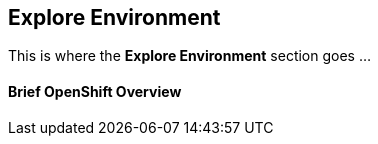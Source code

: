 
Explore Environment
-------------------

This is where the *Explore Environment* section goes ...


Brief OpenShift Overview
^^^^^^^^^^^^^^^^^^^^^^^^

